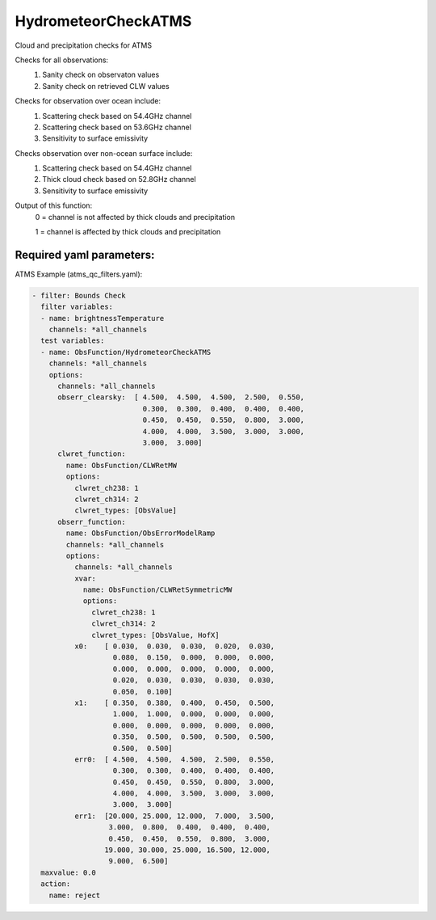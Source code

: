 .. _HydrometeorCheckATMS:

HydrometeorCheckATMS
--------------------------

Cloud and precipitation checks for ATMS

Checks for all observations:
  (1) Sanity check on observaton values
  (2) Sanity check on retrieved CLW values
       
Checks for observation over ocean include:
  (1) Scattering check based on 54.4GHz channel
  (2) Scattering check based on 53.6GHz channel
  (3) Sensitivity to surface emissivity
       
Checks observation over non-ocean surface include:
  (1) Scattering check based on 54.4GHz channel
  (2) Thick cloud check based on 52.8GHz channel
  (3) Sensitivity to surface emissivity

Output of this function:
   0 = channel is not affected by thick clouds and precipitation

   1 = channel is affected by thick clouds and precipitation
    

Required yaml parameters:
^^^^^^^^^^^^^^^^^^^^^^^^^

ATMS Example (atms_qc_filters.yaml):

.. code-block:: yaml

  - filter: Bounds Check
    filter variables:
    - name: brightnessTemperature
      channels: *all_channels
    test variables:
    - name: ObsFunction/HydrometeorCheckATMS
      channels: *all_channels
      options:
        channels: *all_channels
        obserr_clearsky:  [ 4.500,  4.500,  4.500,  2.500,  0.550,
                            0.300,  0.300,  0.400,  0.400,  0.400,
                            0.450,  0.450,  0.550,  0.800,  3.000,
                            4.000,  4.000,  3.500,  3.000,  3.000,
                            3.000,  3.000]
        clwret_function:
          name: ObsFunction/CLWRetMW
          options:
            clwret_ch238: 1
            clwret_ch314: 2
            clwret_types: [ObsValue]
        obserr_function:
          name: ObsFunction/ObsErrorModelRamp
          channels: *all_channels
          options:
            channels: *all_channels
            xvar:
              name: ObsFunction/CLWRetSymmetricMW
              options:
                clwret_ch238: 1
                clwret_ch314: 2
                clwret_types: [ObsValue, HofX]
            x0:    [ 0.030,  0.030,  0.030,  0.020,  0.030,
                     0.080,  0.150,  0.000,  0.000,  0.000,
                     0.000,  0.000,  0.000,  0.000,  0.000,
                     0.020,  0.030,  0.030,  0.030,  0.030,
                     0.050,  0.100]
            x1:    [ 0.350,  0.380,  0.400,  0.450,  0.500,
                     1.000,  1.000,  0.000,  0.000,  0.000,
                     0.000,  0.000,  0.000,  0.000,  0.000,
                     0.350,  0.500,  0.500,  0.500,  0.500,
                     0.500,  0.500]
            err0:  [ 4.500,  4.500,  4.500,  2.500,  0.550,
                     0.300,  0.300,  0.400,  0.400,  0.400,
                     0.450,  0.450,  0.550,  0.800,  3.000,
                     4.000,  4.000,  3.500,  3.000,  3.000,
                     3.000,  3.000]
            err1:  [20.000, 25.000, 12.000,  7.000,  3.500,
                    3.000,  0.800,  0.400,  0.400,  0.400,
                    0.450,  0.450,  0.550,  0.800,  3.000,
                   19.000, 30.000, 25.000, 16.500, 12.000,
                    9.000,  6.500]
    maxvalue: 0.0
    action:
      name: reject

